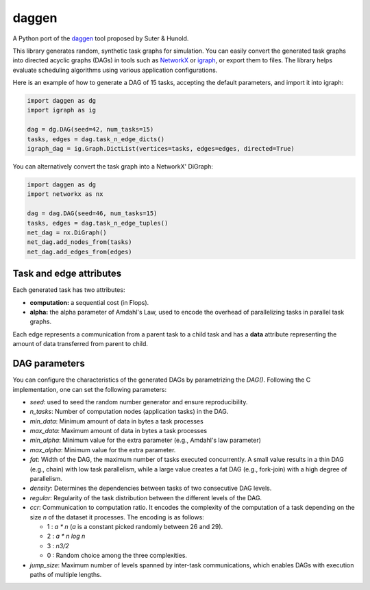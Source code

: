 daggen
======

A Python port of the `daggen <https://github.com/frs69wq/daggen>`_ tool proposed by Suter & Hunold.

This library generates random, synthetic task graphs for simulation. You can easily convert the
generated task graphs into directed acyclic graphs (DAGs) in tools such as `NetworkX <https://networkx.org>`_ or
`igraph <https://python.igraph.org>`_, or export them to files. The library helps evaluate scheduling
algorithms using various application configurations.

Here is an example of how to generate a DAG of 15 tasks, accepting the default parameters,
and import it into igraph:

.. code-block:: python

   import daggen as dg
   import igraph as ig

   dag = dg.DAG(seed=42, num_tasks=15)
   tasks, edges = dag.task_n_edge_dicts()
   igraph_dag = ig.Graph.DictList(vertices=tasks, edges=edges, directed=True)

You can alternatively convert the task graph into a NetworkX' DiGraph:

.. code-block:: python

   import daggen as dg
   import networkx as nx

   dag = dag.DAG(seed=46, num_tasks=15)
   tasks, edges = dag.task_n_edge_tuples()
   net_dag = nx.DiGraph()
   net_dag.add_nodes_from(tasks)
   net_dag.add_edges_from(edges)

Task and edge attributes
------------------------

Each generated task has two attributes:

- **computation:** a sequential cost (in Flops).
- **alpha:** the alpha parameter of Amdahl's Law, used to encode the overhead of parallelizing tasks in parallel task graphs.

Each edge represents a communication from a parent task to a child task and has a **data** attribute
representing the amount of data transferred from parent to child.

DAG parameters
--------------

You can configure the characteristics of the generated DAGs by parametrizing the `DAG()`.
Following the C implementation, one can set the following parameters:

- `seed`: used to seed the random number generator and ensure reproducibility.
- `n_tasks`: Number of computation nodes (application tasks) in the DAG.
- `min_data`: Minimum amount of data in bytes a task processes
- `max_data`: Maximum amount of data in bytes a task processes
- `min_alpha`: Minimum value for the extra parameter (e.g., Amdahl's law parameter)
- `max_alpha`:  Minimum value for the extra parameter.
- `fat`: Width of the DAG, the maximum number of tasks executed concurrently. A small value results in a thin DAG
  (e.g., chain) with low task parallelism, while a large value creates a fat DAG (e.g., fork-join)
  with a high degree of parallelism.
- `density`: Determines the dependencies between tasks of two consecutive DAG levels.
- `regular`: Regularity of the task distribution between the different levels of the DAG.
- `ccr`:  Communication to computation ratio. It encodes the complexity of the computation of a task
  depending on the size `n` of the dataset it processes. The encoding is as follows:

  * 1 : `a * n` (`a` is a constant picked randomly between 26 and 29).
  * 2 : `a * n log n`
  * 3 : `n3/2`
  * 0 : Random choice among the three complexities.

- `jump_size`:   Maximum number of levels spanned by inter-task communications, which enables DAGs
  with execution paths of multiple lengths.
